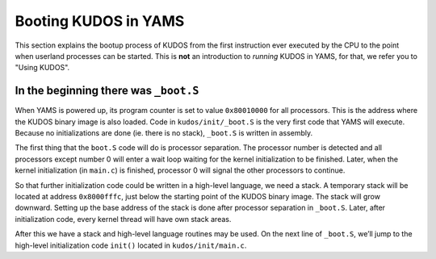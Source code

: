 Booting KUDOS in YAMS
=====================
.. _booting-kudos-in-yams:

This section explains the bootup process of KUDOS from the first instruction
ever executed by the CPU to the point when userland processes can be started.
This is **not** an introduction to *running* KUDOS in YAMS, for that, we refer
you to "Using KUDOS".

In the beginning there was ``_boot.S``
--------------------------------------

When YAMS is powered up, its program counter is set to value ``0x80010000`` for
all processors. This is the address where the KUDOS binary image is also
loaded. Code in ``kudos/init/_boot.S`` is the very first code that YAMS will
execute.  Because no initializations are done (ie. there is no stack),
``_boot.S`` is written in assembly.

The first thing that the ``boot.S`` code will do is processor separation. The
processor number is detected and all processors except number 0 will enter a
wait loop waiting for the kernel initialization to be finished. Later, when the
kernel initialization (in ``main.c``) is finished, processor 0 will signal the
other processors to continue.

So that further initialization code could be written in a high-level language,
we need a stack. A temporary stack will be located at address ``0x8000fffc``,
just below the starting point of the KUDOS binary image. The stack will grow
downward. Setting up the base address of the stack is done after processor
separation in ``_boot.S``. Later, after initialization code, every kernel
thread will have own stack areas.

After this we have a stack and high-level language routines may be used. On the
next line of ``_boot.S``, we’ll jump to the high-level initialization code
``init()`` located in ``kudos/init/main.c``.


